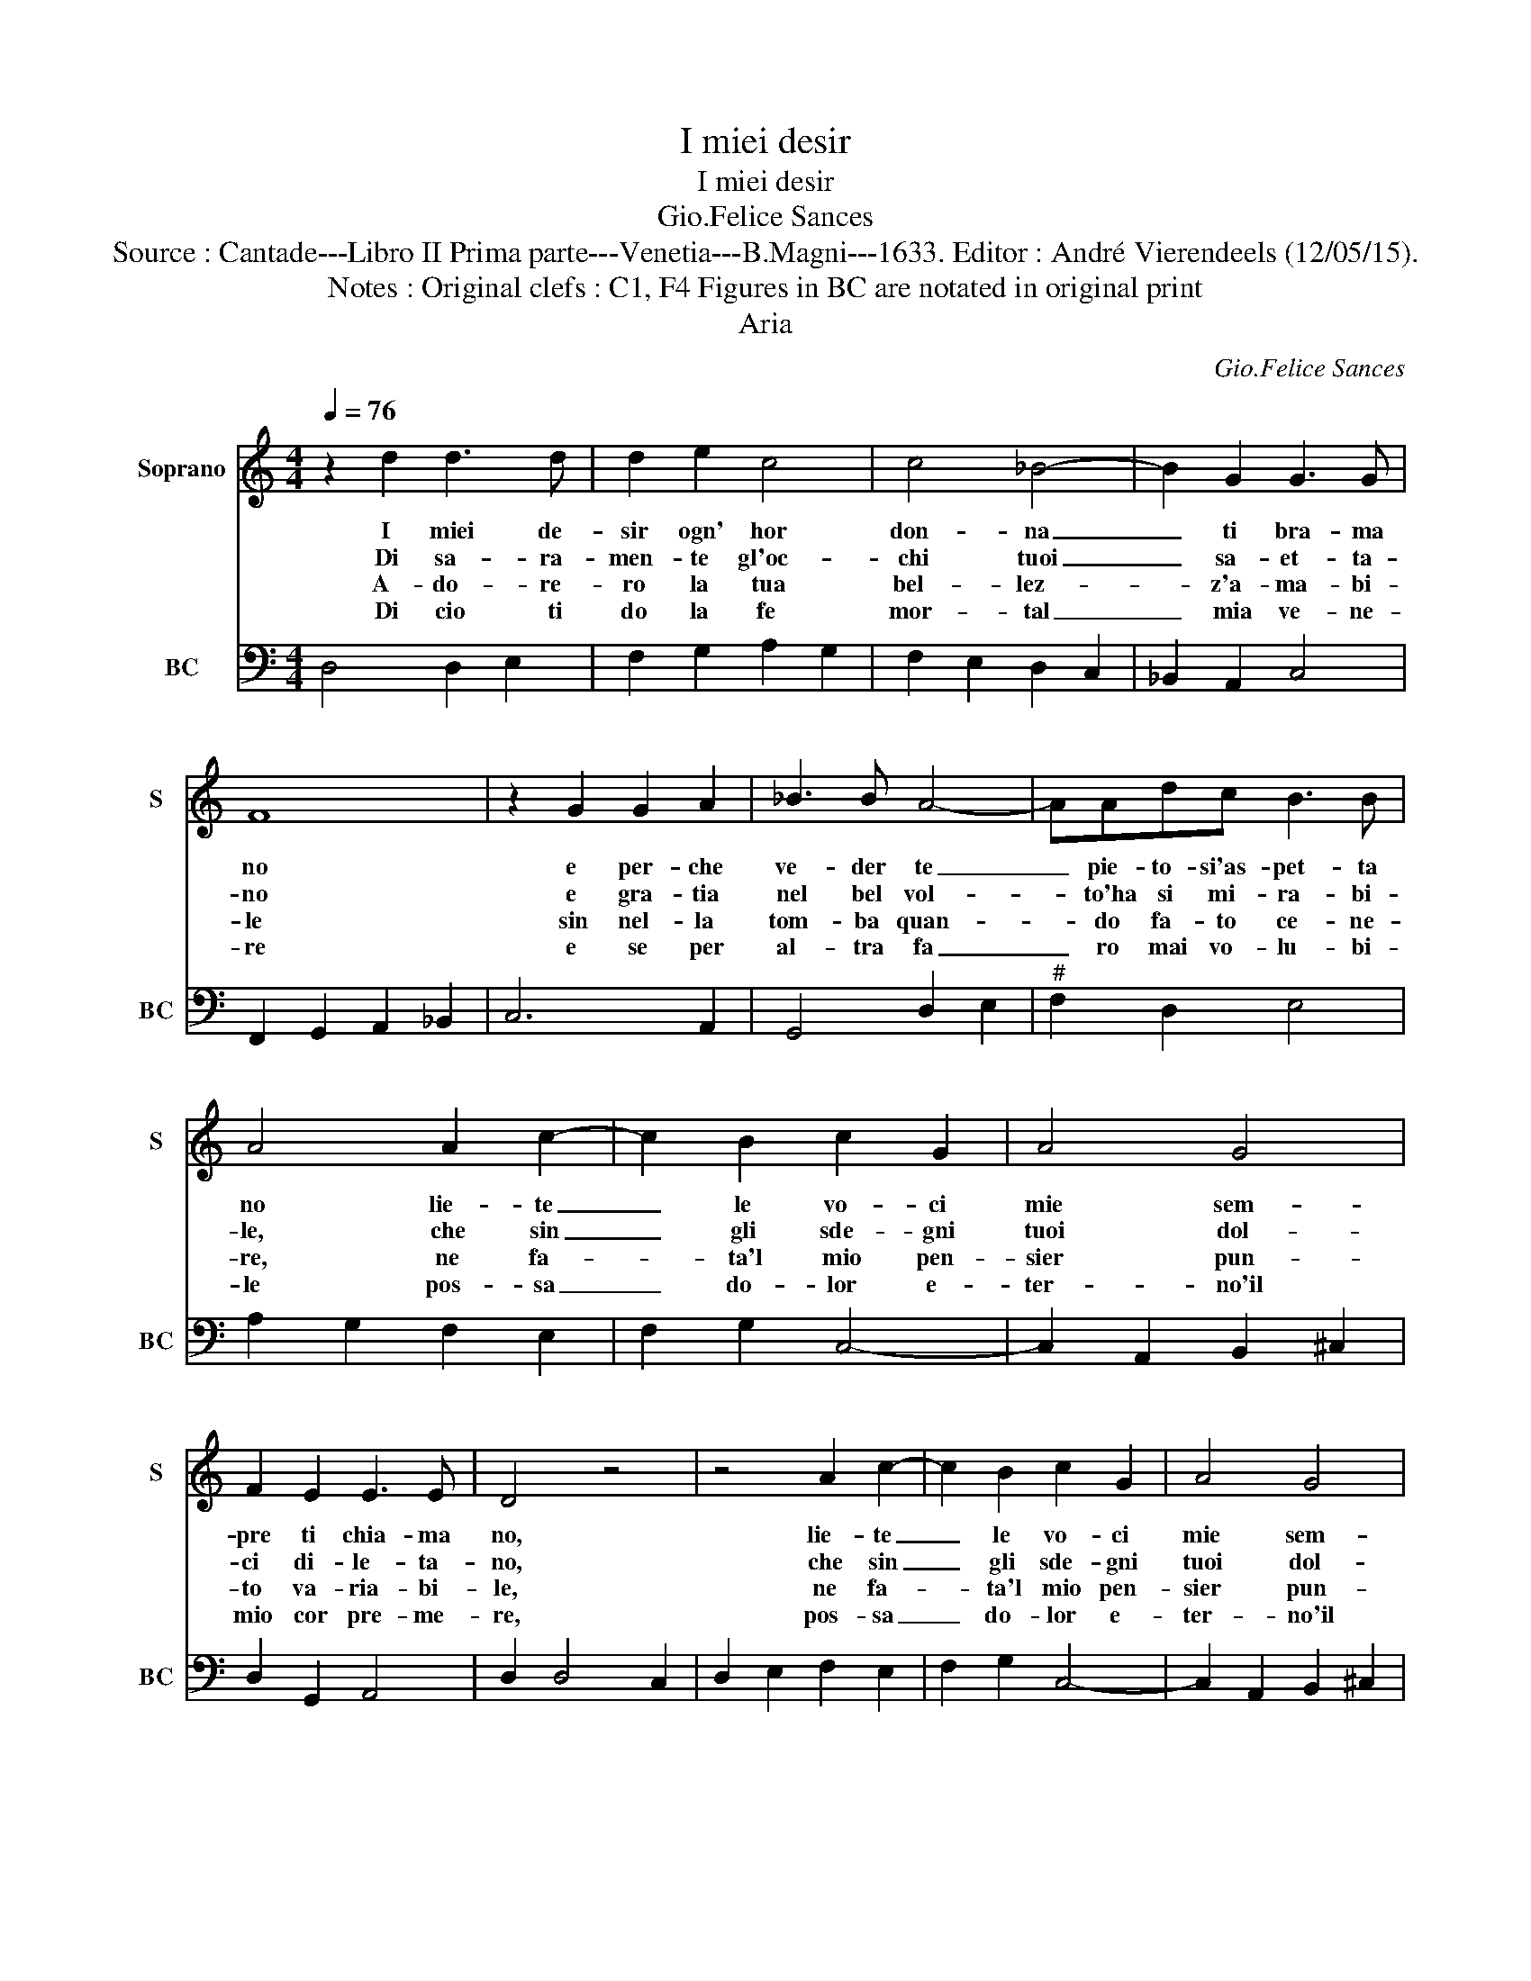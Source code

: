 X:1
T:I miei desir
T:I miei desir
T:Gio.Felice Sances
T:Source : Cantade---Libro II Prima parte---Venetia---B.Magni---1633. Editor : André Vierendeels (12/05/15).
T:Notes : Original clefs : C1, F4 Figures in BC are notated in original print
T:Aria
C:Gio.Felice Sances
%%score 1 2
L:1/8
Q:1/4=76
M:4/4
K:C
V:1 treble nm="Soprano" snm="S"
V:2 bass nm="BC" snm="BC"
V:1
 z2 d2 d3 d | d2 e2 c4 | c4 _B4- | B2 G2 G3 G | F8 | z2 G2 G2 A2 | _B3 B A4- | AAdc B3 B | %8
w: I miei de-|sir ogn' hor|don- na|_ ti bra- ma|no|e per- che|ve- der te|_ pie- to- si'as- pet- ta|
w: Di sa- ra-|men- te gl'oc-|chi tuoi|_ sa- et- ta-|no|e gra- tia|nel bel vol-|* to'ha si mi- ra- bi-|
w: A- do- re-|ro la tua|bel- lez-|* z'a- ma- bi-|le|sin nel- la|tom- ba quan-|* do fa- to ce- ne-|
w: Di cio ti|do la fe|mor- tal|_ mia ve- ne-|re|e se per|al- tra fa|_ ro mai vo- lu- bi-|
 A4 A2 c2- | c2 B2 c2 G2 | A4 G4 | F2 E2 E3 E | D4 z4 | z4 A2 c2- | c2 B2 c2 G2 | A4 G4 | %16
w: no lie- te|_ le vo- ci|mie sem-|pre ti chia- ma|no,|lie- te|_ le vo- ci|mie sem-|
w: le, che sin|_ gli sde- gni|tuoi dol-|ci di- le- ta-|no,|che sin|_ gli sde- gni|tuoi dol-|
w: re, ne fa-|* ta'l mio pen-|sier pun-|to va- ria- bi-|le,|ne fa-|* ta'l mio pen-|sier pun-|
w: le pos- sa|_ do- lor e-|ter- no'il|mio cor pre- me-|re,|pos- sa|_ do- lor e-|ter- no'il|
 F2 E2 E3 E | !fermata!D8 |] %18
w: pre ti chia- ma|no.|
w: ci de- le- ta-|no.|
w: to va- ria- bi-|le.|
w: mio cor pre- me-|re.|
V:2
 D,4 D,2 E,2 | F,2 G,2 A,2 G,2 | F,2 E,2 D,2 C,2 | _B,,2 A,,2 C,4 | F,,2 G,,2 A,,2 _B,,2 | %5
 C,6 A,,2 | G,,4 D,2 E,2 |"^#" F,2 D,2 E,4 | A,2 G,2 F,2 E,2 | F,2 G,2 C,4- | C,2 A,,2 B,,2 ^C,2 | %11
 D,2 G,,2 A,,4 | D,2 D,4 C,2 | D,2 E,2 F,2 E,2 | F,2 G,2 C,4- | C,2 A,,2 B,,2 ^C,2 | %16
 D,2 G,,2 A,,4 | !fermata!D,8 |] %18

